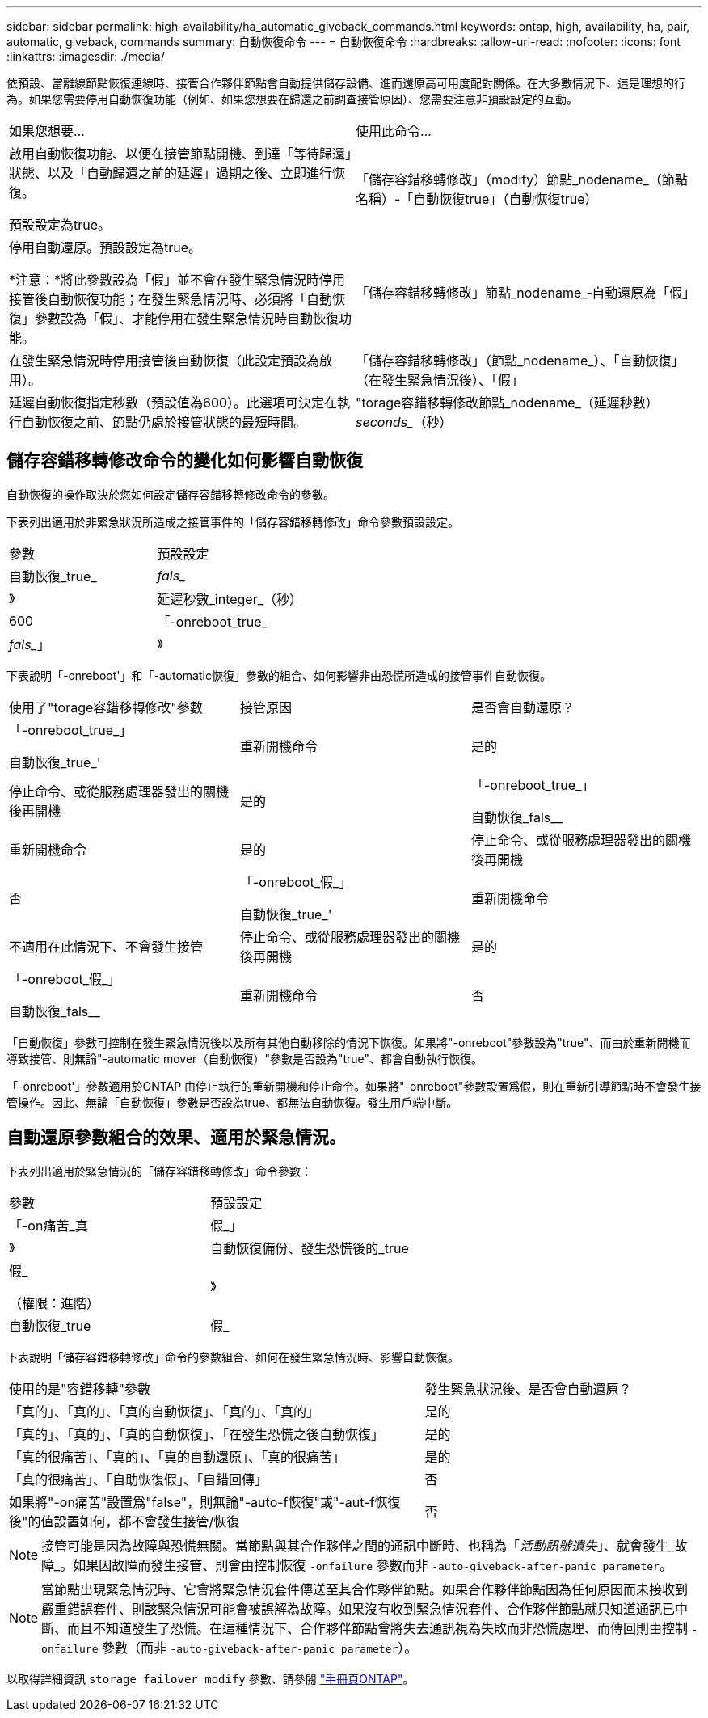 ---
sidebar: sidebar 
permalink: high-availability/ha_automatic_giveback_commands.html 
keywords: ontap, high, availability, ha, pair, automatic, giveback, commands 
summary: 自動恢復命令 
---
= 自動恢復命令
:hardbreaks:
:allow-uri-read: 
:nofooter: 
:icons: font
:linkattrs: 
:imagesdir: ./media/


[role="lead"]
依預設、當離線節點恢復連線時、接管合作夥伴節點會自動提供儲存設備、進而還原高可用度配對關係。在大多數情況下、這是理想的行為。如果您需要停用自動恢復功能（例如、如果您想要在歸還之前調查接管原因）、您需要注意非預設設定的互動。

|===


| 如果您想要... | 使用此命令... 


 a| 
啟用自動恢復功能、以便在接管節點開機、到達「等待歸還」狀態、以及「自動歸還之前的延遲」過期之後、立即進行恢復。

預設設定為true。
 a| 
「儲存容錯移轉修改」（modify）節點_nodename_（節點名稱）-「自動恢復true」（自動恢復true）



 a| 
停用自動還原。預設設定為true。

*注意：*將此參數設為「假」並不會在發生緊急情況時停用接管後自動恢復功能；在發生緊急情況時、必須將「自動恢復」參數設為「假」、才能停用在發生緊急情況時自動恢復功能。
 a| 
「儲存容錯移轉修改」節點_nodename_‑自動還原為「假」



 a| 
在發生緊急情況時停用接管後自動恢復（此設定預設為啟用）。
 a| 
「儲存容錯移轉修改」（節點_nodename_）、「自動恢復」（在發生緊急情況後）、「假」



 a| 
延遲自動恢復指定秒數（預設值為600）。此選項可決定在執行自動恢復之前、節點仍處於接管狀態的最短時間。
 a| 
"torage容錯移轉修改節點_nodename_（延遲秒數）_seconds__（秒）

|===


== 儲存容錯移轉修改命令的變化如何影響自動恢復

自動恢復的操作取決於您如何設定儲存容錯移轉修改命令的參數。

下表列出適用於非緊急狀況所造成之接管事件的「儲存容錯移轉修改」命令參數預設設定。

|===


| 參數 | 預設設定 


 a| 
自動恢復_true_|_fals__
 a| 
》



 a| 
延遲秒數_integer_（秒）
 a| 
600



 a| 
「-onreboot_true_|_fals__」
 a| 
》

|===
下表說明「-onreboot'」和「-automatic恢復」參數的組合、如何影響非由恐慌所造成的接管事件自動恢復。

|===


| 使用了"torage容錯移轉修改"參數 | 接管原因 | 是否會自動還原？ 


 a| 
「-onreboot_true_」

自動恢復_true_'
| 重新開機命令 | 是的 


| 停止命令、或從服務處理器發出的關機後再開機 | 是的 


 a| 
「-onreboot_true_」

自動恢復_fals__
| 重新開機命令 | 是的 


| 停止命令、或從服務處理器發出的關機後再開機 | 否 


 a| 
「-onreboot_假_」

自動恢復_true_'
| 重新開機命令 | 不適用在此情況下、不會發生接管 


| 停止命令、或從服務處理器發出的關機後再開機 | 是的 


 a| 
「-onreboot_假_」

自動恢復_fals__
| 重新開機命令 | 否 


| 停止命令、或從服務處理器發出的關機後再開機 | 否 
|===
「自動恢復」參數可控制在發生緊急情況後以及所有其他自動移除的情況下恢復。如果將"-onreboot"參數設為"true"、而由於重新開機而導致接管、則無論"-automatic mover（自動恢復）"參數是否設為"true"、都會自動執行恢復。

「-onreboot'」參數適用於ONTAP 由停止執行的重新開機和停止命令。如果將"-onreboot"參數設置爲假，則在重新引導節點時不會發生接管操作。因此、無論「自動恢復」參數是否設為true、都無法自動恢復。發生用戶端中斷。



== 自動還原參數組合的效果、適用於緊急情況。

下表列出適用於緊急情況的「儲存容錯移轉修改」命令參數：

|===


| 參數 | 預設設定 


 a| 
「-on痛苦_真|假_」
 a| 
》



 a| 
自動恢復備份、發生恐慌後的_true |假_

（權限：進階）
 a| 
》



 a| 
自動恢復_true|假_
 a| 
》

|===
下表說明「儲存容錯移轉修改」命令的參數組合、如何在發生緊急情況時、影響自動恢復。

[cols="60,40"]
|===


| 使用的是"容錯移轉"參數 | 發生緊急狀況後、是否會自動還原？ 


| 「真的」、「真的」、「真的自動恢復」、「真的」、「真的」 | 是的 


| 「真的」、「真的」、「真的自動恢復」、「在發生恐慌之後自動恢復」 | 是的 


| 「真的很痛苦」、「真的」、「真的自動還原」、「真的很痛苦」 | 是的 


| 「真的很痛苦」、「自助恢復假」、「自錯回傳」 | 否 


| 如果將"-on痛苦"設置爲"false"，則無論"-auto-f恢復"或"-aut-f恢復 後"的值設置如何，都不會發生接管/恢復 | 否 
|===

NOTE: 接管可能是因為故障與恐慌無關。當節點與其合作夥伴之間的通訊中斷時、也稱為「_活動訊號遺失_」、就會發生_故障_。如果因故障而發生接管、則會由控制恢復 `-onfailure` 參數而非 `-auto-giveback-after-panic parameter`。


NOTE: 當節點出現緊急情況時、它會將緊急情況套件傳送至其合作夥伴節點。如果合作夥伴節點因為任何原因而未接收到嚴重錯誤套件、則該緊急情況可能會被誤解為故障。如果沒有收到緊急情況套件、合作夥伴節點就只知道通訊已中斷、而且不知道發生了恐慌。在這種情況下、合作夥伴節點會將失去通訊視為失敗而非恐慌處理、而傳回則由控制 `-onfailure` 參數（而非 `-auto-giveback-after-panic parameter`）。

以取得詳細資訊 `storage failover modify` 參數、請參閱 link:https://docs.netapp.com/us-en/ontap-cli-9121/storage-failover-modify.html["手冊頁ONTAP"]。
